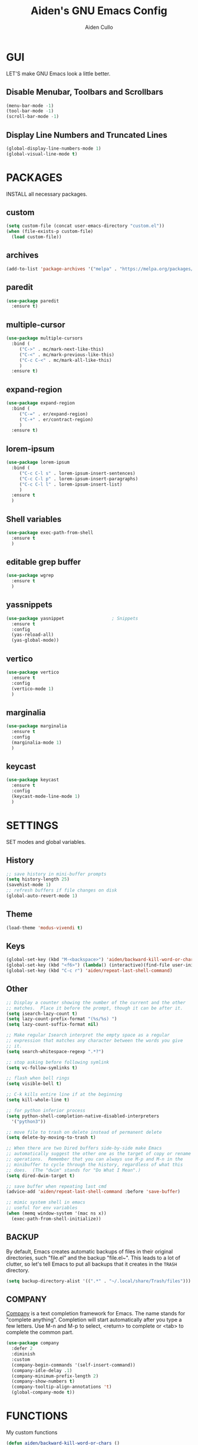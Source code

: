 #+TITLE: Aiden's GNU Emacs Config
#+AUTHOR: Aiden Cullo
#+DESCRIPTION: My personal Emacs config.
#+STARTUP: overview

* GUI
LET'S make GNU Emacs look a little better.

** Disable Menubar, Toolbars and Scrollbars
#+begin_src emacs-lisp
  (menu-bar-mode -1)
  (tool-bar-mode -1)
  (scroll-bar-mode -1)
#+end_src

** Display Line Numbers and Truncated Lines
#+begin_src emacs-lisp
  (global-display-line-numbers-mode 1)
  (global-visual-line-mode t)
#+end_src

* PACKAGES
INSTALL all necessary packages.

** custom
#+begin_src emacs-lisp
  (setq custom-file (concat user-emacs-directory "custom.el"))
  (when (file-exists-p custom-file)
    (load custom-file))
#+end_src

** archives
#+begin_src emacs-lisp
  (add-to-list 'package-archives '("melpa" . "https://melpa.org/packages/") t)
#+end_src

** paredit
#+begin_src emacs-lisp
  (use-package paredit
    :ensure t)
#+end_src

** multiple-cursor
#+begin_src emacs-lisp 
  (use-package multiple-cursors
    :bind (
	   ("C->" . mc/mark-next-like-this)
	   ("C-<" . mc/mark-previous-like-this)
	   ("C-c C-<" . mc/mark-all-like-this)
	   )
    :ensure t)
#+end_src
** expand-region
#+begin_src emacs-lisp 
  (use-package expand-region
    :bind (
	   ("C-=" . er/expand-region)
	   ("C-+" . er/contract-region)
	   )
    :ensure t)
#+end_src

** lorem-ipsum
#+begin_src emacs-lisp 
  (use-package lorem-ipsum
    :bind (
	   ("C-c C-l s" . lorem-ipsum-insert-sentences)
	   ("C-c C-l p" . lorem-ipsum-insert-paragraphs)
	   ("C-c C-l l" . lorem-ipsum-insert-list)
	   )
    :ensure t
    )
#+end_src

** Shell variables
#+begin_src emacs-lisp 
  (use-package exec-path-from-shell
    :ensure t
    )
#+end_src

** editable grep buffer

#+begin_src emacs-lisp 
  (use-package wgrep
    :ensure t
    )
#+end_src

** yassnippets

#+begin_src emacs-lisp 
  (use-package yasnippet                  ; Snippets
    :ensure t
    :config
    (yas-reload-all)
    (yas-global-mode))
#+end_src

** vertico
#+begin_src emacs-lisp 
  (use-package vertico
    :ensure t
    :config
    (vertico-mode 1)
    )
#+end_src

** marginalia

#+begin_src emacs-lisp 
  (use-package marginalia
    :ensure t
    :config
    (marginalia-mode 1)
    )
#+end_src

** keycast
#+begin_src emacs-lisp 
  (use-package keycast
    :ensure t
    :config
    (keycast-mode-line-mode 1)
    )
#+end_src

* SETTINGS
SET modes and global variables.

** History
#+begin_src emacs-lisp
  ;; save history in mini-buffer prompts
  (setq history-length 25)
  (savehist-mode 1)
  ;; refresh buffers if file changes on disk
  (global-auto-revert-mode 1)
#+end_src
** Theme
#+begin_src emacs-lisp
  (load-theme 'modus-vivendi t)
#+end_src

** Keys
#+begin_src emacs-lisp
  (global-set-key (kbd "M-<backspace>") 'aiden/backward-kill-word-or-chars)
  (global-set-key (kbd "<f6>") (lambda() (interactive)(find-file user-init-file)))
  (global-set-key (kbd "C-c r") 'aiden/repeat-last-shell-command)
#+end_src

** Other
#+begin_src emacs-lisp
  ;; Display a counter showing the number of the current and the other
  ;; matches.  Place it before the prompt, though it can be after it.
  (setq isearch-lazy-count t)
  (setq lazy-count-prefix-format "(%s/%s) ")
  (setq lazy-count-suffix-format nil)

  ;; Make regular Isearch interpret the empty space as a regular
  ;; expression that matches any character between the words you give
  ;; it.
  (setq search-whitespace-regexp ".*?")

  ;; stop asking before following symlink
  (setq vc-follow-symlinks t)

  ;; flash when bell rings
  (setq visible-bell t)

  ;; C-k kills entire line if at the beginning
  (setq kill-whole-line t)

  ;; for python inferior process
  (setq python-shell-completion-native-disabled-interpreters
	'("python3"))

  ;; move file to trash on delete instead of permanent delete
  (setq delete-by-moving-to-trash t)

  ;; When there are two Dired buffers side-by-side make Emacs
  ;; automatically suggest the other one as the target of copy or rename
  ;; operations.  Remember that you can always use M-p and M-n in the
  ;; minibuffer to cycle through the history, regardless of what this
  ;; does.  (The "dwim" stands for "Do What I Mean".)
  (setq dired-dwim-target t)

  ;; save buffer when repeating last cmd
  (advice-add 'aiden/repeat-last-shell-command :before 'save-buffer)

  ;; mimic system shell in emacs
  ;; useful for env variables
  (when (memq window-system '(mac ns x))
    (exec-path-from-shell-initialize))
#+end_src

** BACKUP 
By default, Emacs creates automatic backups of files in their original directories, such "file.el" and the backup "file.el~".  This leads to a lot of clutter, so let's tell Emacs to put all backups that it creates in the =TRASH= directory.

#+begin_src emacs-lisp
  (setq backup-directory-alist '((".*" . "~/.local/share/Trash/files")))

#+end_src

** COMPANY
[[https://company-mode.github.io/][Company]] is a text completion framework for Emacs. The name stands for "complete anything".  Completion will start automatically after you type a few letters. Use M-n and M-p to select, <return> to complete or <tab> to complete the common part.

#+begin_src emacs-lisp
  (use-package company
    :defer 2
    :diminish
    :custom
    (company-begin-commands '(self-insert-command))
    (company-idle-delay .1)
    (company-minimum-prefix-length 2)
    (company-show-numbers t)
    (company-tooltip-align-annotations 't)
    (global-company-mode t))

#+end_src

* FUNCTIONS
My custom functions

#+begin_src emacs-lisp  
  (defun aiden/backward-kill-word-or-chars ()
    "Delete the character or word before point."
    (interactive)
    (if (looking-back "\\w" 1)
	(backward-kill-word 1)
      (aiden/backward-kill-all-char)))

  (defun aiden/backward-kill-all-char ()
    "Delete the character or word before point."
    (interactive)
    (while (not (looking-back "\\w" 1))
      (backward-delete-char 1)))

  (defun aiden/python-shell-rerun ()
    "idek."
    (interactive)
    (set-buffer python-target)
    (aiden/my-python-shell-run))

  (eval-after-load "python"
    '(progn
       (print "evaluating python mode")
       (define-key python-mode-map (kbd "C-c C-c") 'aiden/my-python-shell-run)
       (define-key python-mode-map (kbd "C-c C-r") 'aiden/python-shell-rerun)))

  (defun aiden/my-python-shell-run ()
    "idek."
    (interactive)
    (progn
      (python-shell-restart)
      (sleep-for 0.5)
      (python-shell-send-buffer))
    (setq python-target (current-buffer)))

  (defun aiden/repeat-last-shell-command (&rest r)
    "Search and repeat last shell command."
    (interactive)
    (shell-command (cadr (assoc 'shell-command command-history))))
#+end_src

* HOOKS
builtin mode hooks.

#+begin_src emacs-lisp  
  (add-hook 'dired-mode-hook #'dired-hide-details-mode)
  ;; full screen on start-up
  (add-hook 'after-init-hook 'toggle-frame-fullscreen)
  ;; paredit
  (add-hook 'emacs-lisp-mode-hook       #'enable-paredit-mode)
  ;; (add-hook 'eval-expression-minibuffer-setup-hook #'enable-paredit-mode)
  (add-hook 'ielm-mode-hook             #'enable-paredit-mode)
  (add-hook 'lisp-mode-hook             #'enable-paredit-mode)
  (add-hook 'lisp-interaction-mode-hook #'enable-paredit-mode)
  (add-hook 'scheme-mode-hook           #'enable-paredit-mode)
#+end_src

